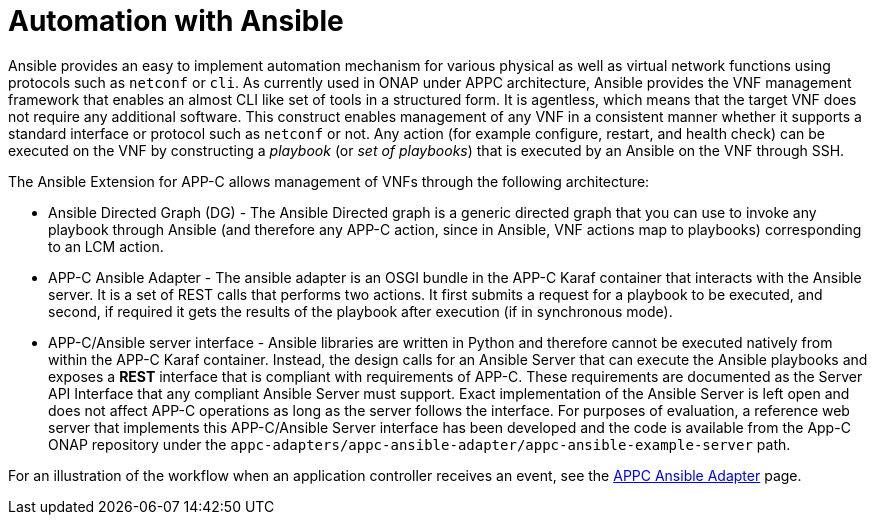 [id='automation-with-ansible-con']
= Automation with Ansible

Ansible provides an easy to implement automation mechanism for various physical as well as virtual network functions using protocols such as `netconf` or `cli`. As currently used in ONAP under APPC architecture, Ansible provides the VNF management framework that enables an almost CLI like set of tools in a structured form. It is agentless, which means that the target VNF does not require any additional software. This construct enables management of any VNF in a consistent manner whether it supports a standard interface or protocol such as `netconf` or not. Any action (for example configure, restart, and health check) can be executed on the VNF by constructing a _playbook_ (or _set of playbooks_) that is executed by an Ansible on the VNF through SSH.

The Ansible Extension for APP-C allows management of VNFs through the following architecture:

* Ansible Directed Graph (DG) - The Ansible Directed graph is a generic directed graph that you can use to invoke any playbook through Ansible (and therefore any APP-C action, since in Ansible, VNF actions map to playbooks) corresponding to an LCM action.
* APP-C Ansible Adapter - The ansible adapter is an OSGI bundle in the APP-C Karaf container that interacts with the Ansible server. It is a set of REST calls that performs two actions. It first submits a request for a playbook to be executed, and second, if required it gets the results of the playbook after execution (if in synchronous mode).
* APP-C/Ansible server interface - Ansible libraries are written in Python and therefore cannot be executed natively from within the APP-C Karaf container. Instead, the design calls for an Ansible Server that can execute the Ansible playbooks and exposes a *REST* interface that is compliant with requirements of APP-C. These requirements are documented as the Server API Interface that any compliant Ansible Server must support. Exact implementation of the Ansible Server is left open and does not affect APP-C operations as long as the server follows the interface. For purposes of evaluation, a reference web server that implements this APP-C/Ansible Server interface has been developed and the code is available from the App-C ONAP repository under the `appc-adapters/appc-ansible-adapter/appc-ansible-example-server` path.

For an illustration of the workflow when an application controller receives an event, see the link:https://docs.onap.org/en/elalto/submodules/appc/deployment.git/docs/APPC%20Ansible%20Adapter/APPC%20Ansible%20Adapter.html[APPC Ansible Adapter] page.
